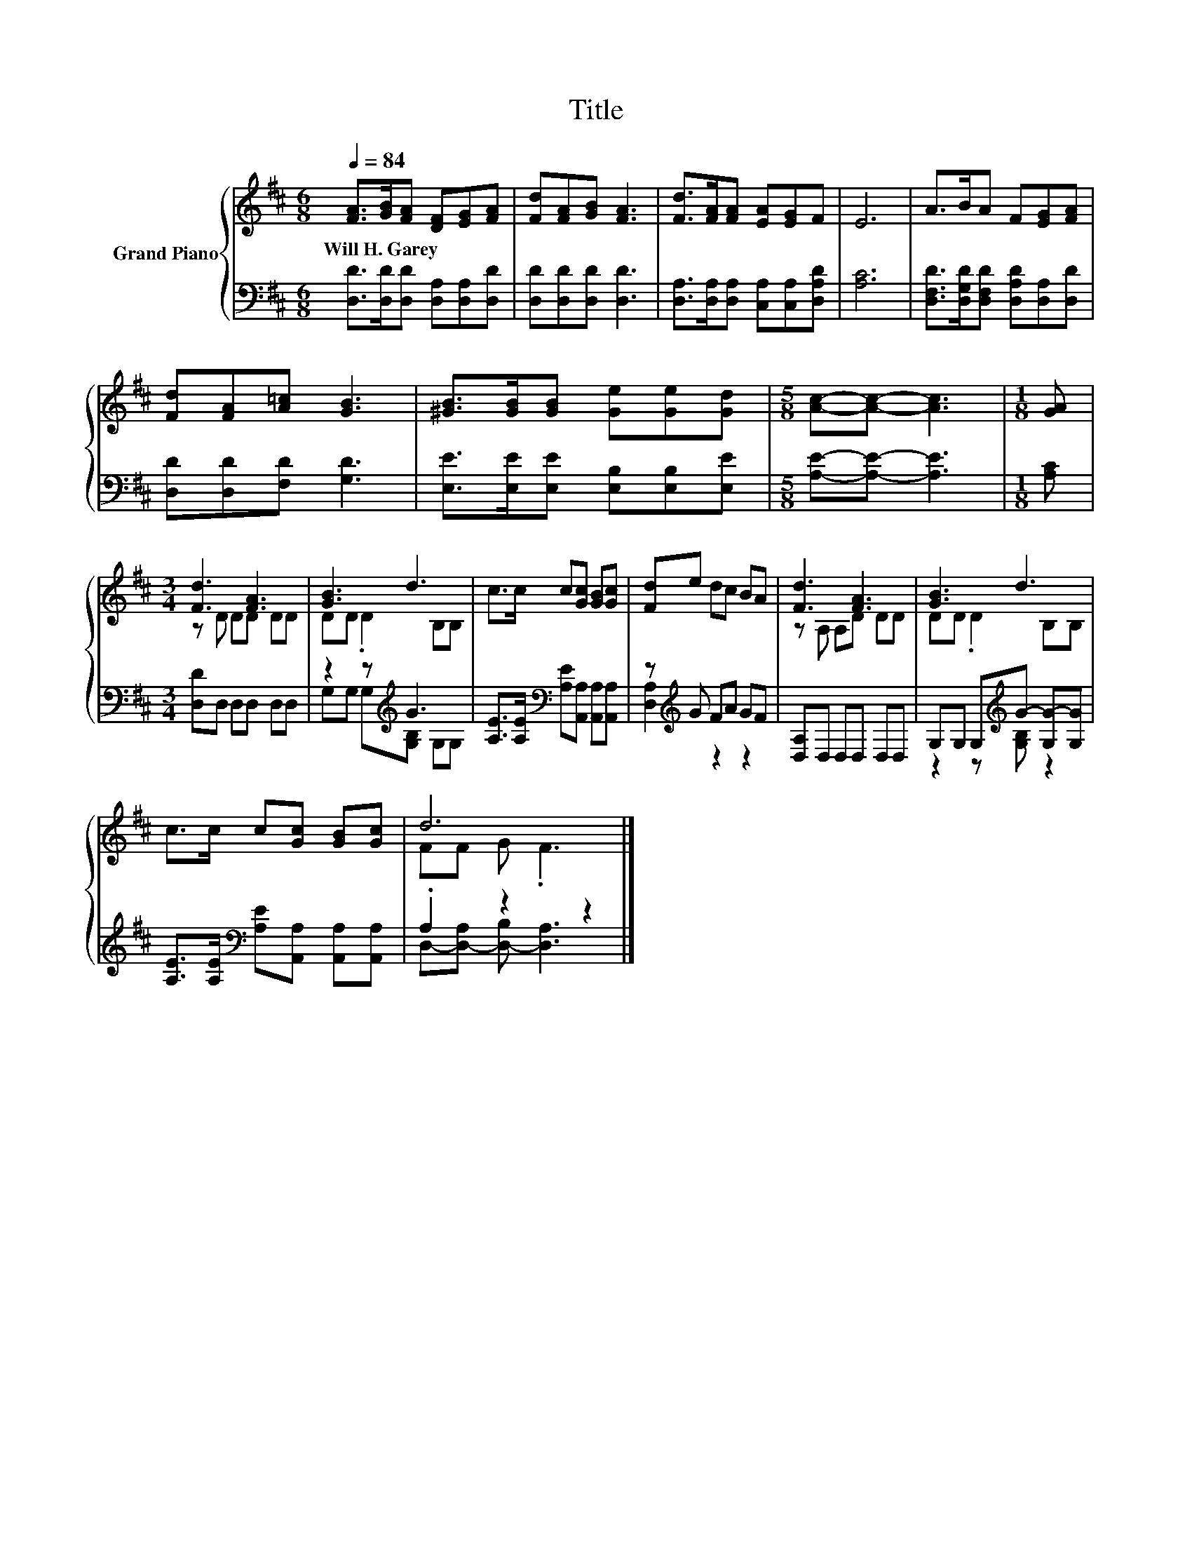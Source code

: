 X:1
T:Title
%%score { ( 1 3 ) | ( 2 4 ) }
L:1/8
Q:1/4=84
M:6/8
K:D
V:1 treble nm="Grand Piano"
V:3 treble 
V:2 bass 
V:4 bass 
V:1
 [FA]>[GB][FA] [DF][EG][FA] | [Fd][FA][GB] [FA]3 | [Fd]>[FA][FA] [EA][EG]F | E6 | A>BA F[EG][FA] | %5
w: Will~H.~Garey * * * * *|||||
 [Fd][FA][A=c] [GB]3 | [^GB]>[GB][GB] [Ge][Ge][Gd] |[M:5/8] [Ac]-[Ac]- [Ac]3 |[M:1/8] [GA] | %9
w: ||||
[M:3/4] [Fd]3 [FA]3 | [GB]3 d3 | c>c c[Gc] [GB][Gc] | [Fd]e dc BA | [Fd]3 [FA]3 | [GB]3 d3 | %15
w: ||||||
 c>c c[Gc] [GB][Gc] | d6 |] %17
w: ||
V:2
 [D,D]>[D,D][D,D] [D,A,][D,A,][D,D] | [D,D][D,D][D,D] [D,D]3 | %2
 [D,A,]>[D,A,][D,A,] [C,A,][C,A,][D,A,D] | [A,C]6 | [D,F,D]>[D,G,D][D,F,D] [D,A,D][D,A,][D,D] | %5
 [D,D][D,D][F,D] [G,D]3 | [E,E]>[E,E][E,E] [E,B,][E,B,][E,E] |[M:5/8] [A,E]-[A,E]- [A,E]3 | %8
[M:1/8] [A,C] |[M:3/4] [D,D]D, D,D, D,D, | z2 z[K:treble] G3 | %11
 [A,E]>[A,E][K:bass] [A,E][A,,A,] [A,,A,][A,,A,] | z[K:treble] G FA GF | [D,A,]D, D,D, D,D, | %14
 G,G, G,[K:treble]G- [G,G-][G,G] | [A,E]>[A,E][K:bass] [A,E][A,,A,] [A,,A,][A,,A,] | .A,2 z2 z2 |] %17
V:3
 x6 | x6 | x6 | x6 | x6 | x6 | x6 |[M:5/8] x5 |[M:1/8] x |[M:3/4] z D DD DD | DD .D2 B,B, | x6 | %12
 x6 | z A, A,D DD | DD .D2 B,B, | x6 | FF G .F3 |] %17
V:4
 x6 | x6 | x6 | x6 | x6 | x6 | x6 |[M:5/8] x5 |[M:1/8] x |[M:3/4] x6 | %10
 G,G, G,[K:treble][G,B,] G,G, | x2[K:bass] x4 | [D,A,]2[K:treble] z2 z2 | x6 | %14
 z2 z[K:treble] [G,B,] z2 | x2[K:bass] x4 | D,-[D,-A,] [D,-B,] [D,A,]3 |] %17

